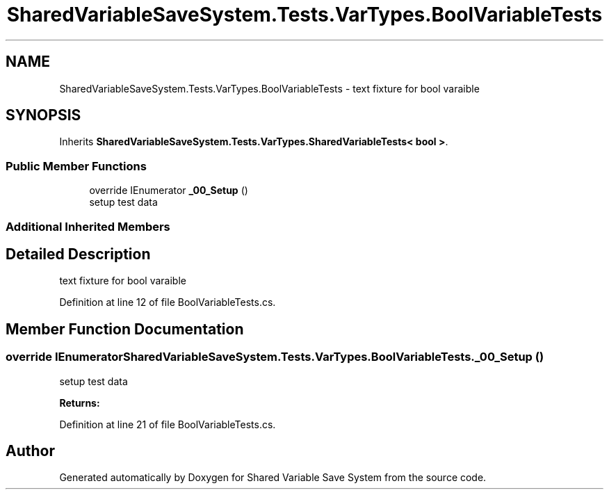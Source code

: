 .TH "SharedVariableSaveSystem.Tests.VarTypes.BoolVariableTests" 3 "Mon Oct 8 2018" "Shared Variable Save System" \" -*- nroff -*-
.ad l
.nh
.SH NAME
SharedVariableSaveSystem.Tests.VarTypes.BoolVariableTests \- text fixture for bool varaible  

.SH SYNOPSIS
.br
.PP
.PP
Inherits \fBSharedVariableSaveSystem\&.Tests\&.VarTypes\&.SharedVariableTests< bool >\fP\&.
.SS "Public Member Functions"

.in +1c
.ti -1c
.RI "override IEnumerator \fB_00_Setup\fP ()"
.br
.RI "setup test data "
.in -1c
.SS "Additional Inherited Members"
.SH "Detailed Description"
.PP 
text fixture for bool varaible 


.PP
Definition at line 12 of file BoolVariableTests\&.cs\&.
.SH "Member Function Documentation"
.PP 
.SS "override IEnumerator SharedVariableSaveSystem\&.Tests\&.VarTypes\&.BoolVariableTests\&._00_Setup ()"

.PP
setup test data 
.PP
\fBReturns:\fP
.RS 4

.RE
.PP

.PP
Definition at line 21 of file BoolVariableTests\&.cs\&.

.SH "Author"
.PP 
Generated automatically by Doxygen for Shared Variable Save System from the source code\&.
